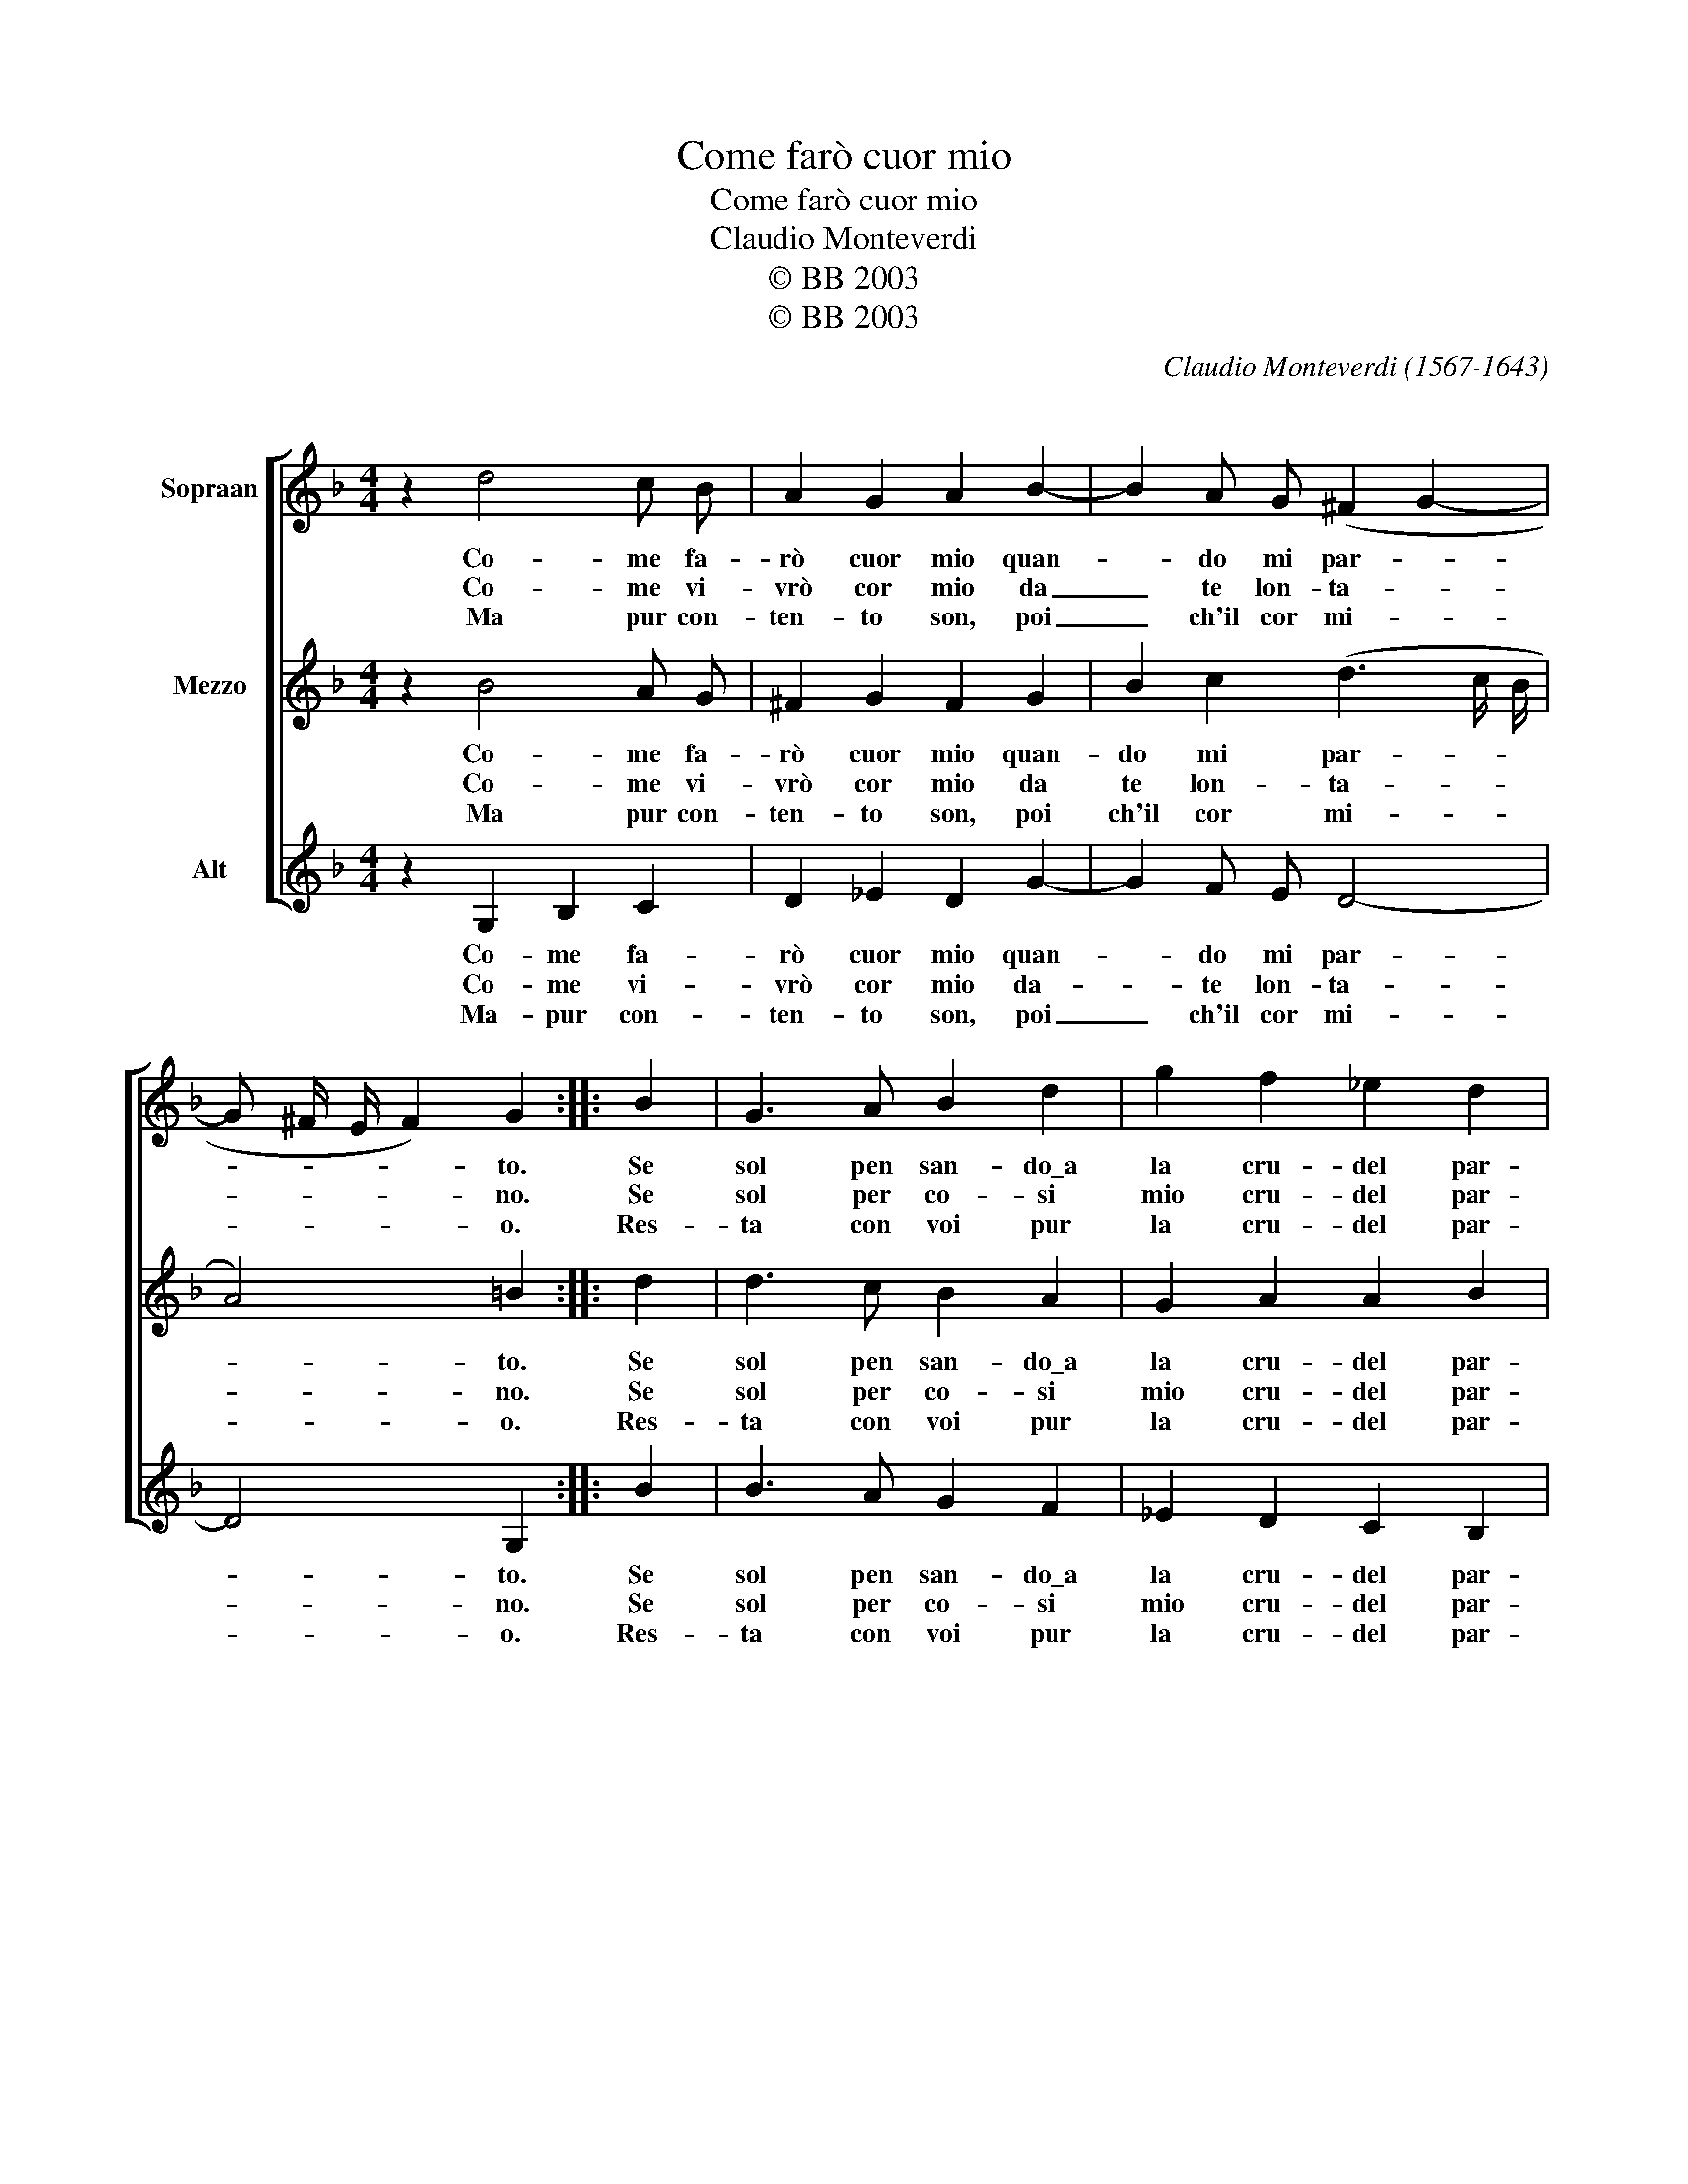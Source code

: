 X:1
T:Come farò cuor mio
T:Come farò cuor mio
T:Claudio Monteverdi
T:© BB 2003
T:© BB 2003
C:Claudio Monteverdi (1567-1643)
C:
Z:© BB 2003
%%score [ 1 2 3 ]
L:1/8
M:4/4
K:F
V:1 treble nm="Sopraan"
V:2 treble nm="Mezzo"
V:3 treble nm="Alt"
V:1
 z2 d4 c B | A2 G2 A2 B2- | B2 A G (^F2 G2- | G ^F/ E/ F2) G2 :: B2 | G3 A B2 d2 | g2 f2 _e2 d2 | %7
w: Co- me fa-|rò cuor mio quan-|* do mi par- *|* * * * to.|Se|sol pen san- do\_a|la cru- del par-|
w: Co- me vi-|vrò cor mio da|_ te lon- ta- *|* * * * no.|Se|sol per co- si|mio cru- del par-|
w: Ma pur con-|ten- to son, poi|_ ch'il cor mi- *|* * * * o.|Res-|ta con voi pur|la cru- del par-|
 c4 d4 | z4 z2 d2 | g2 g2 f3 e | d4 z2 A2 | ^F2 F2 G4 | A2 A4 ^F2 | G2 (A4 G2- |1 %14
w: ti- ta.|Mi|sen- to ve- nir|men l'al-|ma\_e la vi-|ta l'al- ma\_e|la vi- *|
w: ti- ta.|Mi|sen- to ve- nir|men l'al-|ma\_e la vi-|ta l'al- ma\_e|la vi- *|
w: ti- ta.|Ch'ogn'|hor mi ven- ga|men l'al-|ma\_e la vi-|ta l'al- ma\_e|la vi- *|
 G ^F/ E/ F2) G4 :|2 G8 |] %16
w: * * * * ta.|ta.|
w: * * * * ta.|ta.|
w: * * * * ta.|ta.|
V:2
 z2 B4 A G | ^F2 G2 F2 G2 | B2 c2 (d3 c/ B/ | A4) =B2 :: d2 | d3 c B2 A2 | G2 A2 A2 B2 | A4 B4 | %8
w: Co- me fa-|rò cuor mio quan-|do mi par- * *|* to.|Se|sol pen san- do\_a|la cru- del par-|ti- ta.|
w: Co- me vi-|vrò cor mio da|te lon- ta- * *|* no.|Se|sol per co- si|mio cru- del par-|ti- ta.|
w: Ma pur con-|ten- to son, poi|ch'il cor mi- * *|* o.|Res-|ta con voi pur|la cru- del par-|ti- ta.|
 A4 d2 d2 | c3 B A2 d2 | =B2 B2 c4 | d2 A2 d2 d2 | c3 B A4 | z2 A2 ^F2 G2 |1 A4 =B4 :|2 =B8 |] %16
w: Mi sen- to|ve- nir men l'al-|ma\_e la vi-|ta. Mi sen- to|ve- nir men|l'al- ma\_e la|vi- ta.|ta.|
w: Mi sen- to|ve- nir men l'al-|ma\_e la vi-|ta. Mi sen- to|ve- nir men|l'al- ma\_e la|vi- ta.|ta.|
w: Ch'ogn' hor mi|ven- ga men l'al-|ma\_e la vi-|ta. Mi sen- to|ve- nir men|l'al- ma\_e la|vi- ta.|ta.|
V:3
 z2 G,2 B,2 C2 | D2 _E2 D2 G2- | G2 F E D4- | D4 G,2 :: B2 | B3 A G2 F2 | _E2 D2 C2 B,2 | F4 B,4 | %8
w: Co- me fa-|rò cuor mio quan-|* do mi par-|* to.|Se|sol pen san- do\_a|la cru- del par-|ti- ta|
w: Co- me vi-|vrò cor mio da-|* te lon- ta-|* no.|Se|sol per co- si|mio cru- del par-|ti- ta|
w: Ma- pur con-|ten- to son, poi|_ ch'il cor mi-|* o.|Res-|ta con voi pur|la cru- del par-|ti- ta|
 z2 D2 =B,2 B,2 | C4 D2 D2 | G2 G2 F3 E | D2 D2 =B,2 B,2 | C4 D2 D2 | =B,2 C2 D4- |1 D4 G,4 :|2 %15
w: l'al- ma\_e la|vi- ta. Mi|sen- to ve- nir|men l'al- ma\_e la|vi- ta l'al-|ma\_e la vi-|* ta.|
w: l'al- ma\_e la|vi- ta. Mi|sen- to ve- nir|men l'al- ma\_e la|vi- ta, l'al-|ma\_e la vi-|* ta.|
w: l'al- ma\_e la|vi- ta. Ch'ogn'|hor mi ven- ga|men l'al- ma\_e la|vi- ta, l'al-|ma\_e la vi-|* ta.|
 G,8 |] %16
w: ta.|
w: ta.|
w: ta.|

